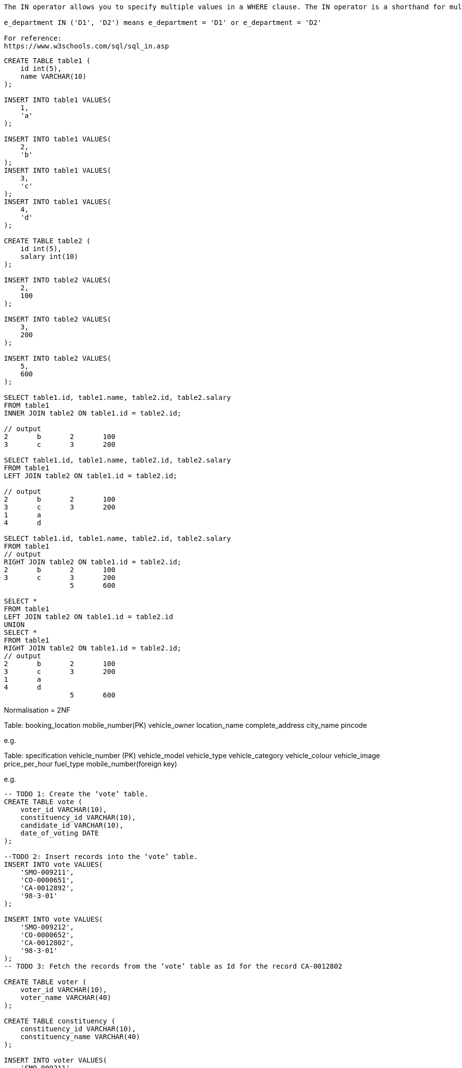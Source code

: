 

----
The IN operator allows you to specify multiple values in a WHERE clause. The IN operator is a shorthand for multiple OR conditions.

e_department IN ('D1', 'D2') means e_department = 'D1' or e_department = 'D2'

For reference:
https://www.w3schools.com/sql/sql_in.asp
----

----

CREATE TABLE table1 (
    id int(5),
    name VARCHAR(10)
);

INSERT INTO table1 VALUES(
    1,
    'a'
);

INSERT INTO table1 VALUES(
    2,
    'b'
);
INSERT INTO table1 VALUES(
    3,
    'c'
);
INSERT INTO table1 VALUES(
    4,
    'd'
);

CREATE TABLE table2 (
    id int(5),
    salary int(10)
);

INSERT INTO table2 VALUES(
    2,
    100
);

INSERT INTO table2 VALUES(
    3,
    200
);

INSERT INTO table2 VALUES(
    5,
    600
);

SELECT table1.id, table1.name, table2.id, table2.salary
FROM table1
INNER JOIN table2 ON table1.id = table2.id;

// output
2	b	2	100
3	c	3	200

SELECT table1.id, table1.name, table2.id, table2.salary
FROM table1
LEFT JOIN table2 ON table1.id = table2.id;

// output
2	b	2	100
3	c	3	200
1	a		
4	d		

SELECT table1.id, table1.name, table2.id, table2.salary
FROM table1
// output
RIGHT JOIN table2 ON table1.id = table2.id;
2	b	2	100
3	c	3	200
		5	600

SELECT * 
FROM table1
LEFT JOIN table2 ON table1.id = table2.id
UNION
SELECT * 
FROM table1
RIGHT JOIN table2 ON table1.id = table2.id;
// output
2	b	2	100
3	c	3	200
1	a		
4	d		
		5	600
----

Normalisation = 2NF

Table: booking_location
mobile_number(PK)
vehicle_owner
location_name
complete_address
city_name
pincode

e.g.
[9090909090, "ajay", "adarsh colony", "HN 153", "mzn", "251001"]

Table: specification
vehicle_number (PK)
vehicle_model
vehicle_type
vehicle_category
vehicle_colour
vehicle_image
price_per_hour
fuel_type
mobile_number(foreign key)

e.g.
["up012", "zxi", "car", "Sedan", "black", "img", "100", "petrol", 9090909090] 

----
-- TODO 1: Create the ‘vote’ table.
CREATE TABLE vote (
    voter_id VARCHAR(10),
    constituency_id VARCHAR(10),
    candidate_id VARCHAR(10),
    date_of_voting DATE
);

--TODO 2: Insert records into the ‘vote’ table.
INSERT INTO vote VALUES(
    'SMO-009211',
    'CO-0000651',
    'CA-0012892',
    '98-3-01'
);

INSERT INTO vote VALUES(
    'SMO-009212',
    'CO-0000652',
    'CA-0012802',
    '98-3-01'
);
-- TODO 3: Fetch the records from the ‘vote’ table as Id for the record CA-0012802

CREATE TABLE voter (
    voter_id VARCHAR(10),
    voter_name VARCHAR(40)
);

CREATE TABLE constituency (
    constituency_id VARCHAR(10),
    constituency_name VARCHAR(40)
);

INSERT INTO voter VALUES(
    'SMO-009211',
    'Sachin Sharma'
);

INSERT INTO voter VALUES(
    'SMO-009212',
    'Rahul Verrma'
);

INSERT INTO constituency VALUES(
    'CO-0000651',
    'South Delhi'
);

INSERT INTO constituency VALUES(
    'CO-0000652',
    'North Delhi'
);

----

CREATE TABLE patient (

id INT primary key auto_increment,

patient_name VARCHAR(50),

pr INT,

bp_systolic INT,

bp_diastolic INT,

temp DECIMAL(8,4),

rr INT,

spo2 INT,

o2 DECIMAL(8,4),

fio2 DECIMAL(8,4),

other VARCHAR(100),

remarks VARCHAR(100),

gcs DECIMAL(8,4),

urine DECIMAL(8,4),

inotrope VARCHAR(100),

position VARCHAR(100),
Intake VARCHAR(100),
Steroids VARCHAR(100),
Antibiotics VARCHAR(100),
Clexane VARCHAR(100)

);

----
<dependency>
    <groupId>mysql</groupId>
    <artifactId>mysql-connector-java</artifactId>
    <version>8.0.13</version>
</dependency>

desc orderdetails;

// check mysql version
SHOW VARIABLES LIKE "%version%";

-- drop table if already exists --
DROP TABLE OrderDetails;

-- table for the exercise --
CREATE TABLE OrderDetails (OrderId INT, ProductName VARCHAR(30), Price INT, Quantity INT, CustomerName VARCHAR(30));

-- initial data --
INSERT INTO OrderDetails (OrderId, ProductName, Price, Quantity, CustomerName) VALUES (1, 'LENOVO LAPTOP', 40000, 1, 'Bob');
INSERT INTO OrderDetails (OrderId, ProductName, Price, Quantity, CustomerName) VALUES (2, 'DELL LAPTOP', 50000, 1, 'Alex');
INSERT INTO OrderDetails (OrderId, ProductName, Price, Quantity, CustomerName) VALUES (3, 'HP LAPTOP', 45000, 1, 'John');
INSERT INTO OrderDetails (OrderId, ProductName, Price, Quantity, CustomerName) VALUES (4, 'SMART TV', 20000, 1, 'Bob');
INSERT INTO OrderDetails (OrderId, ProductName, Price, Quantity, CustomerName) VALUES (5, 'SONY HEADPHONES', 5000, 2, 'Bob');
INSERT INTO OrderDetails (OrderId, ProductName, Price, Quantity, CustomerName) VALUES (6, 'LENOVO LAPTOP', 40000, 1, 'Katie');
INSERT INTO OrderDetails (OrderId, ProductName, Price, Quantity, CustomerName) VALUES (7, 'LENOVO LAPTOP', 40000, 1, 'Joy');

----

----
-- drop table if already exists --
DROP TABLE Users;

-- table for the exercise --
CREATE TABLE Users (UserId INT, UserName VARCHAR(30), PhoneNumber VARCHAR(10));

-- initial data --
INSERT INTO Users (UserId, UserName, PhoneNumber) VALUES (1, 'Rahul', '9876543210');

INSERT INTO Users (UserId, UserName, PhoneNumber) VALUES (2, 'Nikita', '8776543201');

INSERT INTO Users (UserId, UserName, PhoneNumber) VALUES (3, 'Manoj', '8876543012');

INSERT INTO Users (UserId, UserName, PhoneNumber) VALUES (4, 'Rekha', '7896543210');
----

== mysql command

----
SET GLOBAL log_bin_trust_function_creators = 1;
SET SQL_SAFE_UPDATES = 0;
SET GLOBAL log_bin_trust_function_creators = 1;
----

----
-- table for the exercise --
CREATE TABLE posts (id INT primary key auto_increment, email_id VARCHAR(30), title VARCHAR(100),description VARCHAR(500), tag VARCHAR(10), timestamp VARCHAR(100));

-- initial data --
INSERT INTO Users (email_id, password) VALUES ('Rahul', '9876543210');
INSERT INTO Users (email_id, password) VALUES ('Nikita', '8776543201');
INSERT INTO Users (email_id, password) VALUES ('Manoj', '8876543012');
INSERT INTO Users (email_id, password) VALUES ('Rekha', '7896543210');

CREATE DATABASE school;
CREATE TABLE student (student_roll_number INT(10), student_name VARCHAR(30));
INSERT INTO student (student_roll_number, student_name) VALUES (98640, 'Rahul');
INSERT INTO student (student_roll_number, student_name) VALUES (87641, 'Nikita');
INSERT INTO student (student_roll_number, student_name) VALUES (88642, 'Manoj');
INSERT INTO student (student_roll_number, student_name) VALUES (78640, 'Rekha');

----

CREATE DATABASE temp;

CREATE TABLE `sms`.`table1` (
`c1` INT NOT NULL,
`c2` BLOB NULL,
PRIMARY KEY (`c1`));

== trigger

== introduction

----
use test;

create table sales(id int primary key, product varchar(30) not null, value numeric(10,2));

create table sales_update(
	id int primary key auto_increment, 
	product_id int not null, 
    changed_at timestamp,
	before_value numeric(10,2) not null, 
    after_value numeric(10,2) not null);
    
drop table sales_update;
    
    
insert into sales (id, product, value) values (3, "Cake", 0.80);

select * from sales;

update sales set value = 0.60 where id = 3;

delimiter $$

create trigger before_sales_update before update on sales for each row
begin

	insert into sales_update(product_id, changed_at, before_value, after_value)
		value (old.id, now(), old.value, new.value);

end$$

delimiter ;

select * from sales_update;

----

== validations

----
use test;

drop table products;
create table products (id int primary key auto_increment, value numeric(10,2) not null);

set delimiter $$

create trigger before_products_insert before insert on products for each row
begin

	if new.value > 100.0 then
		set new.value := 100.0;
    end if;

end$$

create trigger before_products_update before update on products for each row
begin

	if new.value > 100.0 then
		set new.value := 100.0;
    end if;

end$$

set delimiter ;

insert into products (value) values (500);

update products set value = 102 where id=1;

select * from products;
----

== trigger and transactions

----
use test;

show tables;

create table sales(id int primary key auto_increment, product varchar(45) not null, sold numeric(8,2) not null);

create table sales_totals(id int primary key auto_increment, total numeric(11,2) not null, day date);

alter table sales_totals add unique (day);

show index from sales_totals;

delimiter $$

create trigger before_sales_insert before insert on sales for each row
begin

	declare today date default date(now());
	declare count int default 0;
    
	select count(*) from sales_totals where day = today into count for update;
    
    if count = 0 then
		insert into sales_totals (total, day) values (new.sold, today);
	else
		update sales_totals set total = total + new.sold where day = today;
	end if;

end$$

delimiter ;

drop trigger before_sales_insert;

select * from sales;
select * from sales_totals;

insert into sales (product, sold) values ("Dog Lead Deluxe", 10.00);

set sql_safe_updates=0;
delete from sales;
delete from sales_totals;

----

== exercise

----

Create a table of animals that includes a text-type column (e.g. varchar or text) called "animal_name".

Create a trigger that prevents you from inserting any animal name containing the word "cat". E.g. "Wildcat", "Housecat", etc.

If someone tries to insert any kind of cat, the trigger should insert "xxx" instead and should log the attempted entry, including the animal name,
in a "violations" table, along with the date and time it occurred.

Animals
primary key
animal name
(anything else)

Violations
primary key
animal name
date and time
----

== exercise solution

----
use test;

create table animals (id int primary key auto_increment, animal_name varchar(50) not null);

create table violations(id int primary key auto_increment, animal_name varchar(50) not null, moment datetime not null);

delimiter $$

create trigger before_animals_insert before insert on animals for each row
begin

	if new.animal_name like "%cat%" then
    
		insert into violations (animal_name, moment) values (new.animal_name, now());
    
		set new.animal_name = "xxx";
    
    end if;

end$$

delimiter ;

insert into animals (animal_name) values ("Housecat");

select * from animals;
select * from violations;
----

== Oracle database set up

----
Download and install OracleXE112_Win64.zip

Got to http://127.0.0.1:8080/apex/f?p=4950:1:3636606493993877

username = sys 
password = root

Go to application express >> object browser

CREATE table and insert data

CREATE maven-quickstart project

add oracle dependency

Download ojdbc6.jar 

Execute in the terminal: mvn install:install-file -DgroupId=com.oracle -DartifactId=ojdbc6 -Dversion=11.2.0.3 -Dpackaging=jar -Dfile=D:/Temporary/ojdbc6.jar -DgeneratePom=true

Write the jdbc oracle connectivity code.
----
----

CREATE TABLE customers(customer_id number(10) , customer_name varchar2(50)NOT NULL, city varchar2(50));

----
----
create table customer(id number(2));
----